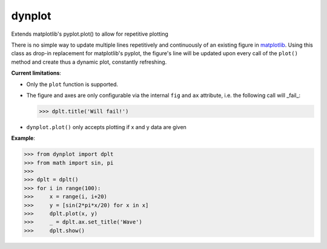 dynplot
=======

Extends matplotlib's pyplot.plot() to allow for repetitive plotting

There is no simple way to update multiple lines repetitively and continuously of an existing figure in `matplotlib <https://matplotlib.org/>`_. Using this class as drop-in replacement for matplotlib's pyplot, the figure's line will be updated upon every call of the ``plot()`` method and create thus a dynamic plot, constantly refreshing.

**Current limitations**:

- Only the ``plot`` function is supported.
- The figure and axes are only configurable via the internal ``fig`` and ``ax`` attribute, i.e. the following call will _fail_:

  >>> dplt.title('Will fail!')

- ``dynplot.plot()`` only accepts plotting if x and y data are given

**Example**:

>>> from dynplot import dplt
>>> from math import sin, pi
>>>
>>> dplt = dplt()
>>> for i in range(100):
>>>     x = range(i, i+20)
>>>     y = [sin(2*pi*x/20) for x in x]
>>>     dplt.plot(x, y)
>>>     _ = dplt.ax.set_title('Wave')
>>>     dplt.show()
